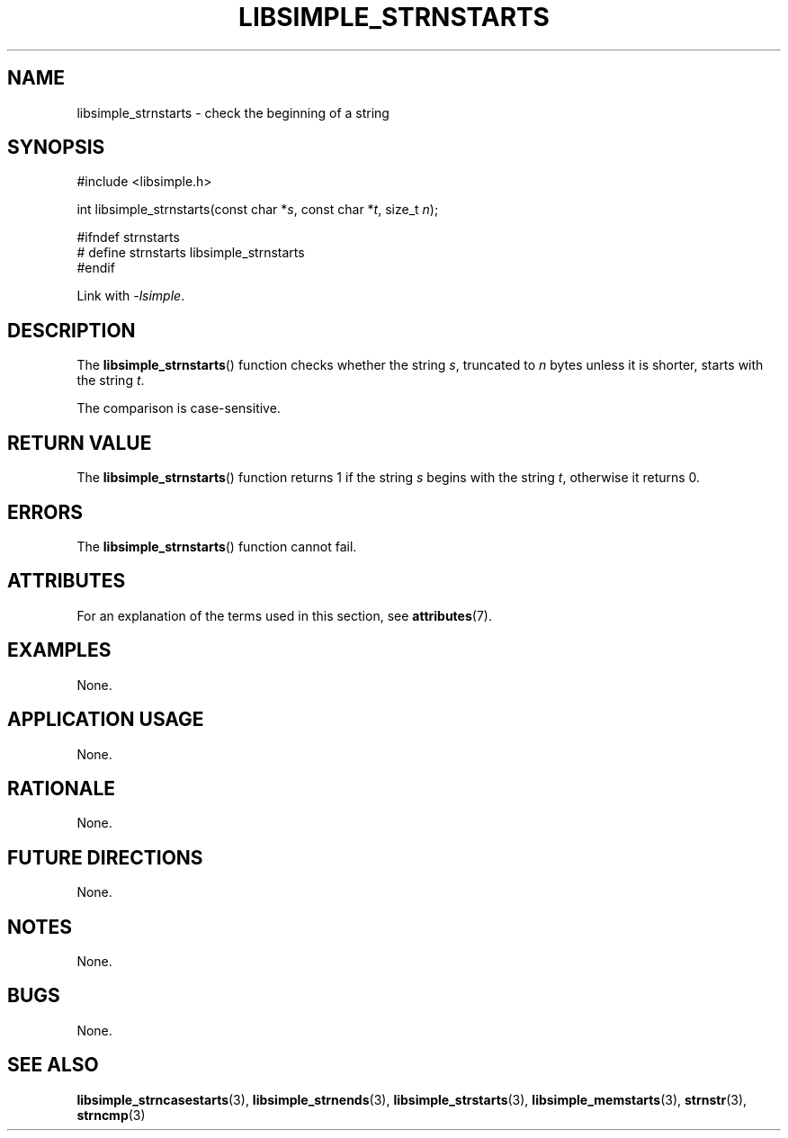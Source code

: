 .TH LIBSIMPLE_STRNSTARTS 3 libsimple
.SH NAME
libsimple_strnstarts \- check the beginning of a string

.SH SYNOPSIS
.nf
#include <libsimple.h>

int libsimple_strnstarts(const char *\fIs\fP, const char *\fIt\fP, size_t \fIn\fP);

#ifndef strnstarts
# define strnstarts libsimple_strnstarts
#endif
.fi
.PP
Link with
.IR \-lsimple .

.SH DESCRIPTION
The
.BR libsimple_strnstarts ()
function checks whether the string
.IR s ,
truncated to
.I n
bytes unless it is shorter,
starts with the string
.IR t .
.PP
The comparison is case-sensitive.

.SH RETURN VALUE
The
.BR libsimple_strnstarts ()
function returns 1 if the string
.I s
begins with the string
.IR t ,
otherwise it returns 0.

.SH ERRORS
The
.BR libsimple_strnstarts ()
function cannot fail.

.SH ATTRIBUTES
For an explanation of the terms used in this section, see
.BR attributes (7).
.TS
allbox;
lb lb lb
l l l.
Interface	Attribute	Value
T{
.BR libsimple_strnstarts ()
T}	Thread safety	MT-Safe
T{
.BR libsimple_strnstarts ()
T}	Async-signal safety	AS-Safe
T{
.BR libsimple_strnstarts ()
T}	Async-cancel safety	AC-Safe
.TE

.SH EXAMPLES
None.

.SH APPLICATION USAGE
None.

.SH RATIONALE
None.

.SH FUTURE DIRECTIONS
None.

.SH NOTES
None.

.SH BUGS
None.

.SH SEE ALSO
.BR libsimple_strncasestarts (3),
.BR libsimple_strnends (3),
.BR libsimple_strstarts (3),
.BR libsimple_memstarts (3),
.BR strnstr (3),
.BR strncmp (3)
